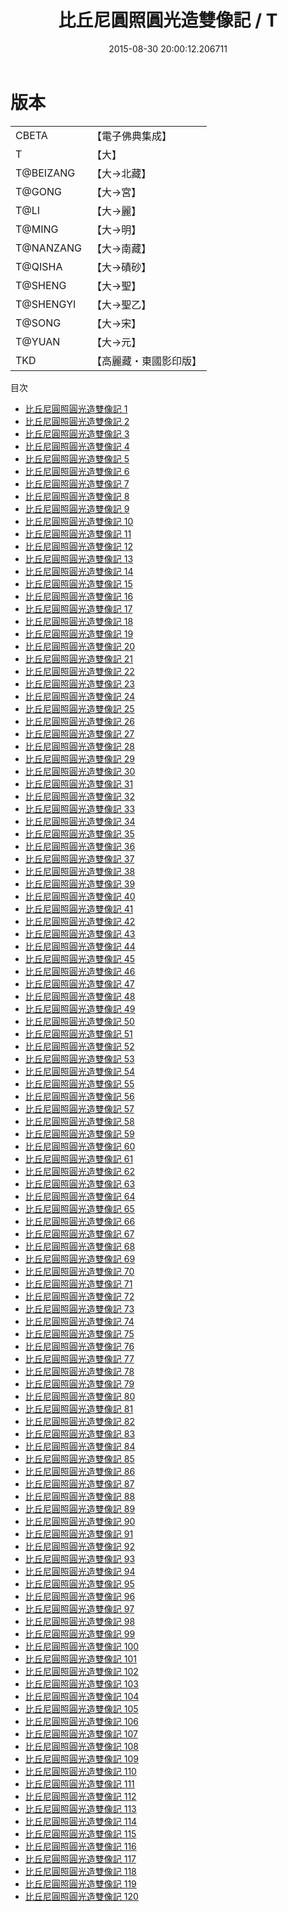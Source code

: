 #+TITLE: 比丘尼圓照圓光造雙像記 / T

#+DATE: 2015-08-30 20:00:12.206711
* 版本
 |     CBETA|【電子佛典集成】|
 |         T|【大】     |
 | T@BEIZANG|【大→北藏】  |
 |    T@GONG|【大→宮】   |
 |      T@LI|【大→麗】   |
 |    T@MING|【大→明】   |
 | T@NANZANG|【大→南藏】  |
 |   T@QISHA|【大→磧砂】  |
 |   T@SHENG|【大→聖】   |
 | T@SHENGYI|【大→聖乙】  |
 |    T@SONG|【大→宋】   |
 |    T@YUAN|【大→元】   |
 |       TKD|【高麗藏・東國影印版】|
目次
 - [[file:KR6f0001_001.txt][比丘尼圓照圓光造雙像記 1]]
 - [[file:KR6f0001_002.txt][比丘尼圓照圓光造雙像記 2]]
 - [[file:KR6f0001_003.txt][比丘尼圓照圓光造雙像記 3]]
 - [[file:KR6f0001_004.txt][比丘尼圓照圓光造雙像記 4]]
 - [[file:KR6f0001_005.txt][比丘尼圓照圓光造雙像記 5]]
 - [[file:KR6f0001_006.txt][比丘尼圓照圓光造雙像記 6]]
 - [[file:KR6f0001_007.txt][比丘尼圓照圓光造雙像記 7]]
 - [[file:KR6f0001_008.txt][比丘尼圓照圓光造雙像記 8]]
 - [[file:KR6f0001_009.txt][比丘尼圓照圓光造雙像記 9]]
 - [[file:KR6f0001_010.txt][比丘尼圓照圓光造雙像記 10]]
 - [[file:KR6f0001_011.txt][比丘尼圓照圓光造雙像記 11]]
 - [[file:KR6f0001_012.txt][比丘尼圓照圓光造雙像記 12]]
 - [[file:KR6f0001_013.txt][比丘尼圓照圓光造雙像記 13]]
 - [[file:KR6f0001_014.txt][比丘尼圓照圓光造雙像記 14]]
 - [[file:KR6f0001_015.txt][比丘尼圓照圓光造雙像記 15]]
 - [[file:KR6f0001_016.txt][比丘尼圓照圓光造雙像記 16]]
 - [[file:KR6f0001_017.txt][比丘尼圓照圓光造雙像記 17]]
 - [[file:KR6f0001_018.txt][比丘尼圓照圓光造雙像記 18]]
 - [[file:KR6f0001_019.txt][比丘尼圓照圓光造雙像記 19]]
 - [[file:KR6f0001_020.txt][比丘尼圓照圓光造雙像記 20]]
 - [[file:KR6f0001_021.txt][比丘尼圓照圓光造雙像記 21]]
 - [[file:KR6f0001_022.txt][比丘尼圓照圓光造雙像記 22]]
 - [[file:KR6f0001_023.txt][比丘尼圓照圓光造雙像記 23]]
 - [[file:KR6f0001_024.txt][比丘尼圓照圓光造雙像記 24]]
 - [[file:KR6f0001_025.txt][比丘尼圓照圓光造雙像記 25]]
 - [[file:KR6f0001_026.txt][比丘尼圓照圓光造雙像記 26]]
 - [[file:KR6f0001_027.txt][比丘尼圓照圓光造雙像記 27]]
 - [[file:KR6f0001_028.txt][比丘尼圓照圓光造雙像記 28]]
 - [[file:KR6f0001_029.txt][比丘尼圓照圓光造雙像記 29]]
 - [[file:KR6f0001_030.txt][比丘尼圓照圓光造雙像記 30]]
 - [[file:KR6f0001_031.txt][比丘尼圓照圓光造雙像記 31]]
 - [[file:KR6f0001_032.txt][比丘尼圓照圓光造雙像記 32]]
 - [[file:KR6f0001_033.txt][比丘尼圓照圓光造雙像記 33]]
 - [[file:KR6f0001_034.txt][比丘尼圓照圓光造雙像記 34]]
 - [[file:KR6f0001_035.txt][比丘尼圓照圓光造雙像記 35]]
 - [[file:KR6f0001_036.txt][比丘尼圓照圓光造雙像記 36]]
 - [[file:KR6f0001_037.txt][比丘尼圓照圓光造雙像記 37]]
 - [[file:KR6f0001_038.txt][比丘尼圓照圓光造雙像記 38]]
 - [[file:KR6f0001_039.txt][比丘尼圓照圓光造雙像記 39]]
 - [[file:KR6f0001_040.txt][比丘尼圓照圓光造雙像記 40]]
 - [[file:KR6f0001_041.txt][比丘尼圓照圓光造雙像記 41]]
 - [[file:KR6f0001_042.txt][比丘尼圓照圓光造雙像記 42]]
 - [[file:KR6f0001_043.txt][比丘尼圓照圓光造雙像記 43]]
 - [[file:KR6f0001_044.txt][比丘尼圓照圓光造雙像記 44]]
 - [[file:KR6f0001_045.txt][比丘尼圓照圓光造雙像記 45]]
 - [[file:KR6f0001_046.txt][比丘尼圓照圓光造雙像記 46]]
 - [[file:KR6f0001_047.txt][比丘尼圓照圓光造雙像記 47]]
 - [[file:KR6f0001_048.txt][比丘尼圓照圓光造雙像記 48]]
 - [[file:KR6f0001_049.txt][比丘尼圓照圓光造雙像記 49]]
 - [[file:KR6f0001_050.txt][比丘尼圓照圓光造雙像記 50]]
 - [[file:KR6f0001_051.txt][比丘尼圓照圓光造雙像記 51]]
 - [[file:KR6f0001_052.txt][比丘尼圓照圓光造雙像記 52]]
 - [[file:KR6f0001_053.txt][比丘尼圓照圓光造雙像記 53]]
 - [[file:KR6f0001_054.txt][比丘尼圓照圓光造雙像記 54]]
 - [[file:KR6f0001_055.txt][比丘尼圓照圓光造雙像記 55]]
 - [[file:KR6f0001_056.txt][比丘尼圓照圓光造雙像記 56]]
 - [[file:KR6f0001_057.txt][比丘尼圓照圓光造雙像記 57]]
 - [[file:KR6f0001_058.txt][比丘尼圓照圓光造雙像記 58]]
 - [[file:KR6f0001_059.txt][比丘尼圓照圓光造雙像記 59]]
 - [[file:KR6f0001_060.txt][比丘尼圓照圓光造雙像記 60]]
 - [[file:KR6f0001_061.txt][比丘尼圓照圓光造雙像記 61]]
 - [[file:KR6f0001_062.txt][比丘尼圓照圓光造雙像記 62]]
 - [[file:KR6f0001_063.txt][比丘尼圓照圓光造雙像記 63]]
 - [[file:KR6f0001_064.txt][比丘尼圓照圓光造雙像記 64]]
 - [[file:KR6f0001_065.txt][比丘尼圓照圓光造雙像記 65]]
 - [[file:KR6f0001_066.txt][比丘尼圓照圓光造雙像記 66]]
 - [[file:KR6f0001_067.txt][比丘尼圓照圓光造雙像記 67]]
 - [[file:KR6f0001_068.txt][比丘尼圓照圓光造雙像記 68]]
 - [[file:KR6f0001_069.txt][比丘尼圓照圓光造雙像記 69]]
 - [[file:KR6f0001_070.txt][比丘尼圓照圓光造雙像記 70]]
 - [[file:KR6f0001_071.txt][比丘尼圓照圓光造雙像記 71]]
 - [[file:KR6f0001_072.txt][比丘尼圓照圓光造雙像記 72]]
 - [[file:KR6f0001_073.txt][比丘尼圓照圓光造雙像記 73]]
 - [[file:KR6f0001_074.txt][比丘尼圓照圓光造雙像記 74]]
 - [[file:KR6f0001_075.txt][比丘尼圓照圓光造雙像記 75]]
 - [[file:KR6f0001_076.txt][比丘尼圓照圓光造雙像記 76]]
 - [[file:KR6f0001_077.txt][比丘尼圓照圓光造雙像記 77]]
 - [[file:KR6f0001_078.txt][比丘尼圓照圓光造雙像記 78]]
 - [[file:KR6f0001_079.txt][比丘尼圓照圓光造雙像記 79]]
 - [[file:KR6f0001_080.txt][比丘尼圓照圓光造雙像記 80]]
 - [[file:KR6f0001_081.txt][比丘尼圓照圓光造雙像記 81]]
 - [[file:KR6f0001_082.txt][比丘尼圓照圓光造雙像記 82]]
 - [[file:KR6f0001_083.txt][比丘尼圓照圓光造雙像記 83]]
 - [[file:KR6f0001_084.txt][比丘尼圓照圓光造雙像記 84]]
 - [[file:KR6f0001_085.txt][比丘尼圓照圓光造雙像記 85]]
 - [[file:KR6f0001_086.txt][比丘尼圓照圓光造雙像記 86]]
 - [[file:KR6f0001_087.txt][比丘尼圓照圓光造雙像記 87]]
 - [[file:KR6f0001_088.txt][比丘尼圓照圓光造雙像記 88]]
 - [[file:KR6f0001_089.txt][比丘尼圓照圓光造雙像記 89]]
 - [[file:KR6f0001_090.txt][比丘尼圓照圓光造雙像記 90]]
 - [[file:KR6f0001_091.txt][比丘尼圓照圓光造雙像記 91]]
 - [[file:KR6f0001_092.txt][比丘尼圓照圓光造雙像記 92]]
 - [[file:KR6f0001_093.txt][比丘尼圓照圓光造雙像記 93]]
 - [[file:KR6f0001_094.txt][比丘尼圓照圓光造雙像記 94]]
 - [[file:KR6f0001_095.txt][比丘尼圓照圓光造雙像記 95]]
 - [[file:KR6f0001_096.txt][比丘尼圓照圓光造雙像記 96]]
 - [[file:KR6f0001_097.txt][比丘尼圓照圓光造雙像記 97]]
 - [[file:KR6f0001_098.txt][比丘尼圓照圓光造雙像記 98]]
 - [[file:KR6f0001_099.txt][比丘尼圓照圓光造雙像記 99]]
 - [[file:KR6f0001_100.txt][比丘尼圓照圓光造雙像記 100]]
 - [[file:KR6f0001_101.txt][比丘尼圓照圓光造雙像記 101]]
 - [[file:KR6f0001_102.txt][比丘尼圓照圓光造雙像記 102]]
 - [[file:KR6f0001_103.txt][比丘尼圓照圓光造雙像記 103]]
 - [[file:KR6f0001_104.txt][比丘尼圓照圓光造雙像記 104]]
 - [[file:KR6f0001_105.txt][比丘尼圓照圓光造雙像記 105]]
 - [[file:KR6f0001_106.txt][比丘尼圓照圓光造雙像記 106]]
 - [[file:KR6f0001_107.txt][比丘尼圓照圓光造雙像記 107]]
 - [[file:KR6f0001_108.txt][比丘尼圓照圓光造雙像記 108]]
 - [[file:KR6f0001_109.txt][比丘尼圓照圓光造雙像記 109]]
 - [[file:KR6f0001_110.txt][比丘尼圓照圓光造雙像記 110]]
 - [[file:KR6f0001_111.txt][比丘尼圓照圓光造雙像記 111]]
 - [[file:KR6f0001_112.txt][比丘尼圓照圓光造雙像記 112]]
 - [[file:KR6f0001_113.txt][比丘尼圓照圓光造雙像記 113]]
 - [[file:KR6f0001_114.txt][比丘尼圓照圓光造雙像記 114]]
 - [[file:KR6f0001_115.txt][比丘尼圓照圓光造雙像記 115]]
 - [[file:KR6f0001_116.txt][比丘尼圓照圓光造雙像記 116]]
 - [[file:KR6f0001_117.txt][比丘尼圓照圓光造雙像記 117]]
 - [[file:KR6f0001_118.txt][比丘尼圓照圓光造雙像記 118]]
 - [[file:KR6f0001_119.txt][比丘尼圓照圓光造雙像記 119]]
 - [[file:KR6f0001_120.txt][比丘尼圓照圓光造雙像記 120]]
